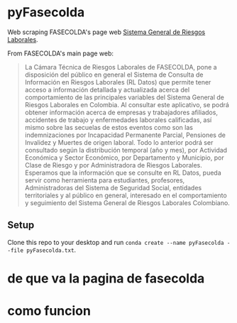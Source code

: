 * pyFasecolda
Web scraping FASECOLDA's page web [[https://sistemas.fasecolda.com/rldatos/Reportes/xClaseGrupoActividad.aspx][Sistema General de Riesgos Laborales]].

From FASECOLDA's main page web:
#+BEGIN_QUOTE
La Cámara Técnica de Riesgos Laborales de FASECOLDA, pone a disposición del público en general el Sistema de Consulta de Información en Riesgos Laborales (RL Datos) que permite tener acceso a información detallada y actualizada acerca del comportamiento de las principales variables del Sistema General de Riesgos Laborales en Colombia. Al consultar este aplicativo, se podrá obtener información acerca de empresas y trabajadores afiliados, accidentes de trabajo y enfermedades laborales calificadas, así mismo sobre las secuelas de estos eventos como son las indemnizaciones por Incapacidad Permanente Parcial, Pensiones de Invalidez y Muertes de origen laboral. Todo lo anterior podrá ser consultado según la distribución temporal (año y mes), por Actividad Económica y Sector Económico, por Departamento y Municipio, por Clase de Riesgo y por Administradora de Riesgos Laborales. Esperamos que la información que se consulte en RL Datos, pueda servir como herramienta para estudiantes, profesores, Administradoras del Sistema de Seguridad Social, entidades territoriales y al público en general, interesado en el comportamiento y seguimiento del Sistema General de Riesgos Laborales Colombiano.
#+END_QUOTE

** Setup
Clone this repo to your desktop and run =conda create --name pyFasecolda --file pyFasecolda.txt=.

* de que va la pagina de fasecolda


* como funcion
